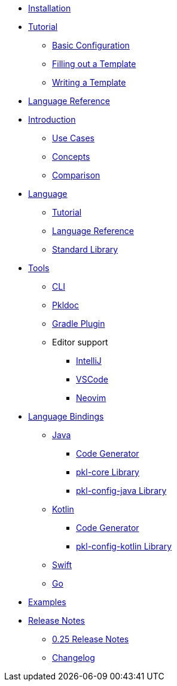 * xref:pkl-cli:index.adoc#installation[Installation]
* xref:language-tutorial:index.adoc[Tutorial]
** xref:language-tutorial:01_basic_config.adoc[Basic Configuration]
** xref:language-tutorial:02_filling_out_a_template.adoc[Filling out a Template]
** xref:language-tutorial:03_writing_a_template.adoc[Writing a Template]
* xref:language-reference:index.adoc[Language Reference]

* xref:introduction:index.adoc[Introduction]
** xref:introduction:use-cases.adoc[Use Cases]
** xref:introduction:concepts.adoc[Concepts]
** xref:introduction:comparison.adoc[Comparison]

* xref:ROOT:language.adoc[Language]
** xref:language-tutorial:index.adoc[Tutorial]
** xref:language-reference:index.adoc[Language Reference]
** xref:ROOT:standard-library.adoc[Standard Library]

* xref:ROOT:tools.adoc[Tools]
** xref:pkl-cli:index.adoc[CLI]
** xref:pkl-doc:index.adoc[Pkldoc]
** xref:pkl-gradle:index.adoc[Gradle Plugin]
** Editor support
*** xref:intellij:ROOT:index.adoc[IntelliJ]
*** xref:vscode:ROOT:index.adoc[VSCode]
*** xref:neovim:ROOT:index.adoc[Neovim]

* xref:ROOT:language-bindings.adoc[Language Bindings]
** xref:java-binding:index.adoc[Java]
*** xref:java-binding:codegen.adoc[Code Generator]
*** xref:pkl-core:index.adoc[pkl-core Library]
*** xref:java-binding:pkl-config-java.adoc[pkl-config-java Library]

** xref:kotlin-binding:index.adoc[Kotlin]
*** xref:kotlin-binding:codegen.adoc[Code Generator]
*** xref:kotlin-binding:pkl-config-kotlin.adoc[pkl-config-kotlin Library]

** xref:swift:ROOT:index.adoc[Swift]
** xref:go:ROOT:index.adoc[Go]

* xref:ROOT:examples.adoc[Examples]

* xref:release-notes:index.adoc[Release Notes]
** xref:release-notes:0.25.adoc[0.25 Release Notes]
** xref:release-notes:changelog.adoc[Changelog]
